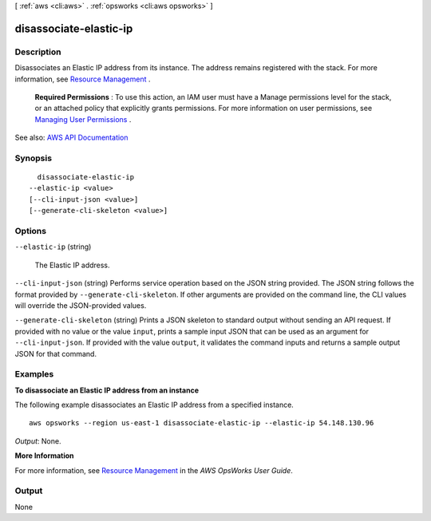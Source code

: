 [ :ref:`aws <cli:aws>` . :ref:`opsworks <cli:aws opsworks>` ]

.. _cli:aws opsworks disassociate-elastic-ip:


***********************
disassociate-elastic-ip
***********************



===========
Description
===========



Disassociates an Elastic IP address from its instance. The address remains registered with the stack. For more information, see `Resource Management <http://docs.aws.amazon.com/opsworks/latest/userguide/resources.html>`_ .

 

 **Required Permissions** : To use this action, an IAM user must have a Manage permissions level for the stack, or an attached policy that explicitly grants permissions. For more information on user permissions, see `Managing User Permissions <http://docs.aws.amazon.com/opsworks/latest/userguide/opsworks-security-users.html>`_ .



See also: `AWS API Documentation <https://docs.aws.amazon.com/goto/WebAPI/opsworks-2013-02-18/DisassociateElasticIp>`_


========
Synopsis
========

::

    disassociate-elastic-ip
  --elastic-ip <value>
  [--cli-input-json <value>]
  [--generate-cli-skeleton <value>]




=======
Options
=======

``--elastic-ip`` (string)


  The Elastic IP address.

  

``--cli-input-json`` (string)
Performs service operation based on the JSON string provided. The JSON string follows the format provided by ``--generate-cli-skeleton``. If other arguments are provided on the command line, the CLI values will override the JSON-provided values.

``--generate-cli-skeleton`` (string)
Prints a JSON skeleton to standard output without sending an API request. If provided with no value or the value ``input``, prints a sample input JSON that can be used as an argument for ``--cli-input-json``. If provided with the value ``output``, it validates the command inputs and returns a sample output JSON for that command.



========
Examples
========

**To disassociate an Elastic IP address from an instance**

The following example disassociates an Elastic IP address from a specified instance. ::

  aws opsworks --region us-east-1 disassociate-elastic-ip --elastic-ip 54.148.130.96

*Output*: None.

**More Information**

For more information, see `Resource Management`_ in the *AWS OpsWorks User Guide*.

.. _`Resource Management`: http://docs.aws.amazon.com/opsworks/latest/userguide/resources.html



======
Output
======

None